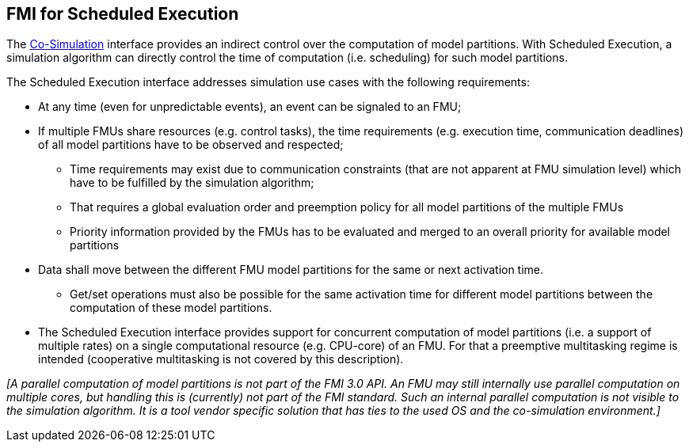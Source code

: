 == FMI for Scheduled Execution [[fmi-for-scheduled-execution]]

The <<fmi-for-co-simulation,Co-Simulation>> interface provides an indirect control over the computation of model partitions.
With Scheduled Execution, a simulation algorithm can directly control the time of computation (i.e. scheduling) for such model partitions.

The Scheduled Execution interface addresses simulation use cases with the following requirements:

* At any time (even for unpredictable events), an event can be signaled to an FMU;
* If multiple FMUs share resources (e.g. control tasks), the time requirements (e.g. execution time, communication deadlines) of all model partitions have to be observed and respected;
** Time requirements may exist due to communication constraints (that are not apparent at FMU simulation level) which have to be fulfilled by the simulation algorithm;
** That requires a global evaluation order and preemption policy for all model partitions of the multiple FMUs
** Priority information provided by the FMUs has to be evaluated and merged to an overall priority for available model partitions
* Data shall move between the different FMU model partitions for the same or next activation time.
** Get/set operations must also be possible for the same activation time for different model partitions between the computation of these model partitions.
* The Scheduled Execution interface provides support for concurrent computation of model partitions (i.e. a support of multiple rates) on a single computational resource (e.g. CPU-core) of an FMU.
For that a preemptive multitasking regime is intended (cooperative multitasking is not covered by this description).

_[A parallel computation of model partitions is not part of the FMI 3.0 API._
_An FMU may still internally use parallel computation on multiple cores, but handling this is (currently) not part of the FMI standard. Such an internal parallel computation is not visible to the simulation algorithm._
_It is a tool vendor specific solution that has ties to the used OS and the co-simulation environment.]_
